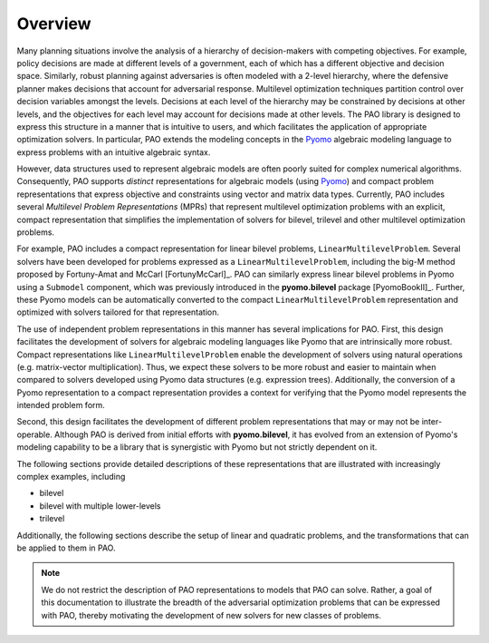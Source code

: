Overview
========

Many planning situations involve the analysis of a hierarchy of
decision-makers with competing objectives.  For example, policy decisions
are made at different levels of a government, each of which has a
different objective and decision space.  Similarly, robust planning
against adversaries is often modeled with a 2-level hierarchy, where
the defensive planner makes decisions that account for adversarial
response.  Multilevel optimization techniques partition control over
decision variables amongst the levels.  Decisions at each level of
the hierarchy may be constrained by decisions at other levels, and the
objectives for each level may account for decisions made at other levels.
The PAO library is designed to express this structure in a manner that is
intuitive to users, and which facilitates the application of appropriate
optimization solvers.  In particular, PAO extends the modeling concepts
in the `Pyomo <https://github.com/Pyomo/pyomo>`_ algebraic modeling
language to express problems with an intuitive algebraic syntax.

However, data structures used to represent algebraic models are often
poorly suited for complex numerical algorithms.  Consequently, PAO
supports *distinct* representations for algebraic models (using `Pyomo
<https://github.com/Pyomo/pyomo>`_) and compact problem representations
that express objective and constraints using vector and matrix data types.
Currently, PAO includes several *Multilevel Problem Representations*
(MPRs) that represent multilevel optimization problems with an explicit,
compact representation that simplifies the implementation of solvers
for bilevel, trilevel and other multilevel optimization problems.

For example, PAO includes a compact representation for linear bilevel
problems, ``LinearMultilevelProblem``.  Several solvers have been
developed for problems expressed as a ``LinearMultilevelProblem``,
including the big-M method proposed by Fortuny-Amat and McCarl
[FortunyMcCarl]_.  PAO can similarly express linear bilevel problems in
Pyomo using a ``Submodel`` component, which was previously introduced in
the **pyomo.bilevel** package [PyomoBookII]_.  Further, these Pyomo models
can be automatically converted to the compact ``LinearMultilevelProblem``
representation and optimized with solvers tailored for that representation.

The use of independent problem representations in this manner has
several implications for PAO.  First, this design facilitates the
development of solvers for algebraic modeling languages like Pyomo
that are intrinsically more robust.  Compact representations like
``LinearMultilevelProblem`` enable the development of solvers using
natural operations (e.g. matrix-vector multiplication).  Thus, we expect
these solvers to be more robust and easier to maintain when compared to
solvers developed using Pyomo data structures (e.g. expression trees).
Additionally, the conversion of a Pyomo representation to a compact
representation provides a context for verifying that the Pyomo model
represents the intended problem form.

Second, this design facilitates the development of different problem
representations that may or may not be inter-operable.  Although PAO
is derived from initial efforts with **pyomo.bilevel**, it has evolved
from an extension of Pyomo's modeling capability to be a library that
is synergistic with Pyomo but not strictly dependent on it.

The following sections provide detailed descriptions of these
representations that are illustrated with increasingly complex examples,
including

* bilevel
* bilevel with multiple lower-levels
* trilevel

Additionally, the following sections describe the setup of linear and
quadratic problems, and the transformations that can be applied to them
in PAO.

.. note::

    We do not restrict the description of PAO representations to
    models that PAO can solve. Rather, a goal of this documentation
    to illustrate the breadth of the adversarial optimization problems
    that can be expressed with PAO, thereby motivating the development
    of new solvers for new classes of problems.

